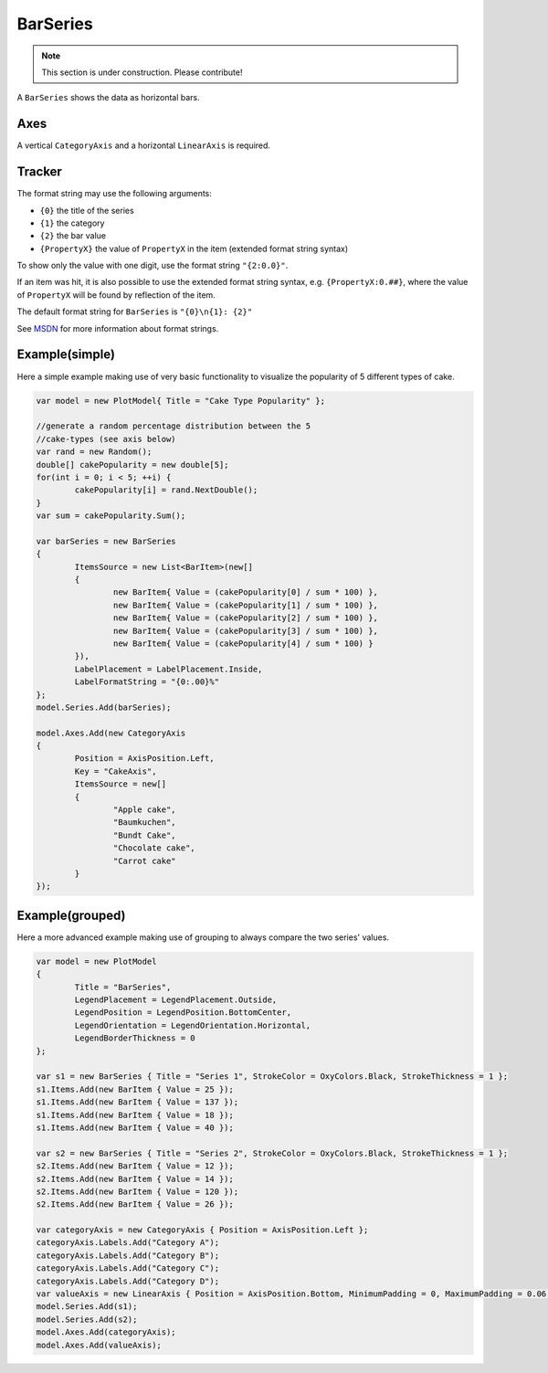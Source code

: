 =========
BarSeries
=========

.. note:: This section is under construction. Please contribute!

A ``BarSeries`` shows the data as horizontal bars.

Axes
----

A vertical ``CategoryAxis`` and a horizontal ``LinearAxis`` is required.

Tracker
-------

The format string may use the following arguments:

- ``{0}`` the title of the series
- ``{1}`` the category
- ``{2}`` the bar value
- ``{PropertyX}`` the value of ``PropertyX`` in the item (extended format string syntax)

To show only the value with one digit, use the format string ``"{2:0.0}"``.

If an item was hit, it is also possible to use the extended format string syntax, e.g. ``{PropertyX:0.##}``, where the value of ``PropertyX`` will be found by reflection of the item.

The default format string for ``BarSeries`` is ``"{0}\n{1}: {2}"``

See `MSDN <http://msdn.microsoft.com/en-us/library/system.string.format(v=vs.110).aspx>`_ for more information about format strings.


Example(simple)
-------

Here a simple example making use of very basic functionality to visualize the popularity of 5 different types of cake.

.. image:: BarSeries.png

.. sourcecode:: csharp

	var model = new PlotModel{ Title = "Cake Type Popularity" };

	//generate a random percentage distribution between the 5
	//cake-types (see axis below)
	var rand = new Random();
	double[] cakePopularity = new double[5];
	for(int i = 0; i < 5; ++i) {
		cakePopularity[i] = rand.NextDouble();
	}
	var sum = cakePopularity.Sum();

	var barSeries = new BarSeries
	{
		ItemsSource = new List<BarItem>(new[]
		{
			new BarItem{ Value = (cakePopularity[0] / sum * 100) },
			new BarItem{ Value = (cakePopularity[1] / sum * 100) },
			new BarItem{ Value = (cakePopularity[2] / sum * 100) },
			new BarItem{ Value = (cakePopularity[3] / sum * 100) },
			new BarItem{ Value = (cakePopularity[4] / sum * 100) }
		}),
		LabelPlacement = LabelPlacement.Inside,
		LabelFormatString = "{0:.00}%"
	};
	model.Series.Add(barSeries);

	model.Axes.Add(new CategoryAxis
	{
		Position = AxisPosition.Left,
		Key = "CakeAxis",
		ItemsSource = new[]
		{
			"Apple cake",
			"Baumkuchen",
			"Bundt Cake",
			"Chocolate cake",
			"Carrot cake"
		}
	});

	
Example(grouped)
-------

Here a more advanced example making use of grouping to always compare the two series' values.

.. image:: BarSeries_grouped.png

.. sourcecode:: csharp

	var model = new PlotModel
	{
		Title = "BarSeries",
		LegendPlacement = LegendPlacement.Outside,
		LegendPosition = LegendPosition.BottomCenter,
		LegendOrientation = LegendOrientation.Horizontal,
		LegendBorderThickness = 0
	};

	var s1 = new BarSeries { Title = "Series 1", StrokeColor = OxyColors.Black, StrokeThickness = 1 };
	s1.Items.Add(new BarItem { Value = 25 });
	s1.Items.Add(new BarItem { Value = 137 });
	s1.Items.Add(new BarItem { Value = 18 });
	s1.Items.Add(new BarItem { Value = 40 });

	var s2 = new BarSeries { Title = "Series 2", StrokeColor = OxyColors.Black, StrokeThickness = 1 };
	s2.Items.Add(new BarItem { Value = 12 });
	s2.Items.Add(new BarItem { Value = 14 });
	s2.Items.Add(new BarItem { Value = 120 });
	s2.Items.Add(new BarItem { Value = 26 });

	var categoryAxis = new CategoryAxis { Position = AxisPosition.Left };
	categoryAxis.Labels.Add("Category A");
	categoryAxis.Labels.Add("Category B");
	categoryAxis.Labels.Add("Category C");
	categoryAxis.Labels.Add("Category D");
	var valueAxis = new LinearAxis { Position = AxisPosition.Bottom, MinimumPadding = 0, MaximumPadding = 0.06, AbsoluteMinimum = 0 };
	model.Series.Add(s1);
	model.Series.Add(s2);
	model.Axes.Add(categoryAxis);
	model.Axes.Add(valueAxis);
